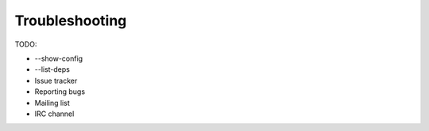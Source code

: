 .. _troubleshooting:

***************
Troubleshooting
***************

TODO:

- --show-config
- --list-deps
- Issue tracker
- Reporting bugs
- Mailing list
- IRC channel
